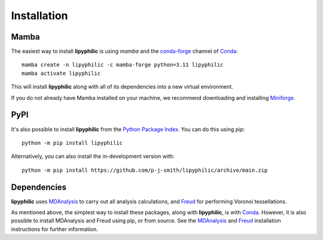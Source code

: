 Installation
============

Mamba
-----

The easiest way to install **lipyphilic** is using `mamba` and the `conda-forge
<https://anaconda.org/conda-forge>`__ channel of `Conda
<https://docs.conda.io/en/latest/index.html>`__::

    mamba create -n lipyphilic -c mamba-forge python=3.11 lipyphilic
    mamba activate lipyphilic

This will install **lipyphilic** along with all of its dependencies into a new virtual environment.

If you do not already have Mamba installed on your machine, we recommend
downloading and installing `Miniforge <https://conda-forge.org/download/>`__.

PyPI
----

It's also possible to install **lipyphilic** from the `Python Package
Index <https://pypi.org/>`__. You can do this using `pip`::

    python -m pip install lipyphilic

Alternatively, you can also install the in-development version with::

    python -m pip install https://github.com/p-j-smith/lipyphilic/archive/main.zip

Dependencies
------------

**lipyphilic** uses `MDAnalysis <https://www.mdanalysis.org/>`__ to carry out all analysis
calculations, and `Freud <https://freud.readthedocs.io/en/stable/>`__ for performing
Voronoi tessellations.

As mentioned above, the simplest way to install these packages,
along with **lipyphilic**, is with `Conda <https://docs.conda.io/en/latest/index.html>`__.
However, it is also possible to install MDAnalysis and Freud using pip, or from source. See
the `MDAnalysis <https://userguide.mdanalysis.org/stable/installation.html>`_ and
`Freud <https://freud.readthedocs.io/en/stable/gettingstarted/installation.html>`_
installation instructions for further information.
